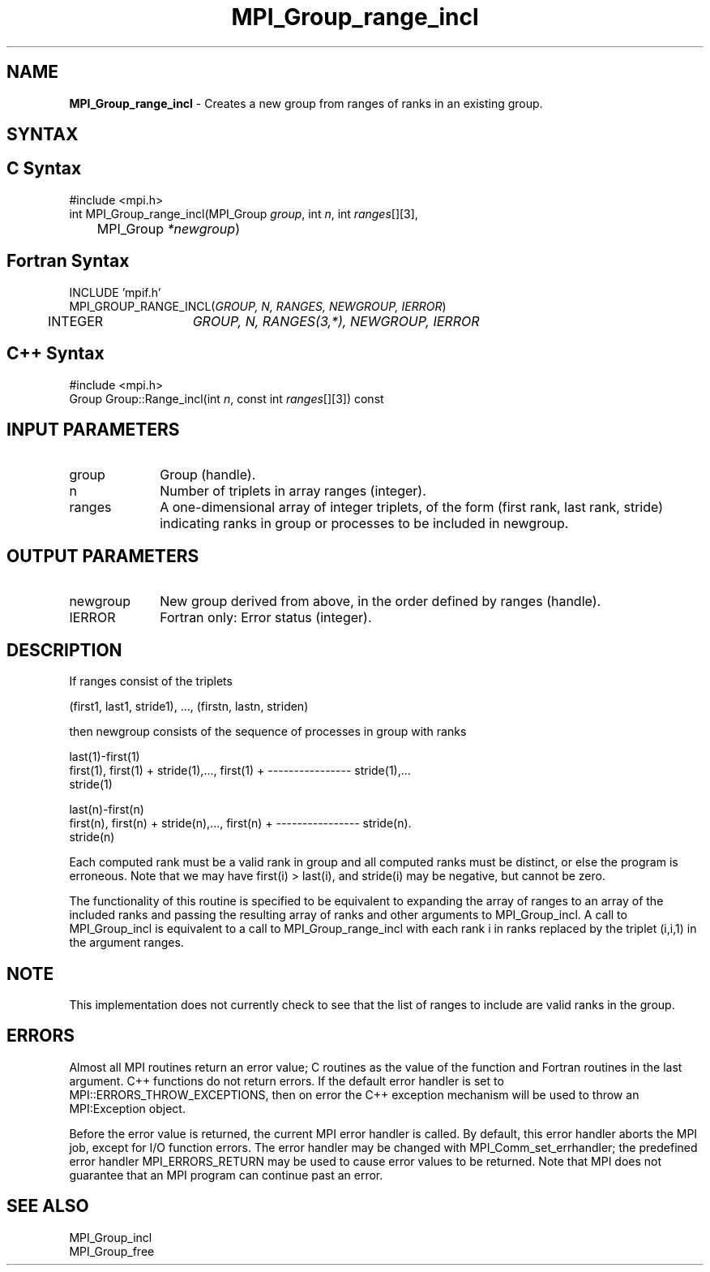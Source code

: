 .\"Copyright 2006-2008 Sun Microsystems, Inc.
.\" Copyright (c) 1996 Thinking Machines Corporation
.TH MPI_Group_range_incl 3 "May 04, 2010" "1.4.2" "Open MPI"
.SH NAME
\fBMPI_Group_range_incl\fP \- Creates a new group from ranges of ranks in an existing group.

.SH SYNTAX
.ft R
.SH C Syntax
.nf
#include <mpi.h>
int MPI_Group_range_incl(MPI_Group \fIgroup\fP, int\fI n\fP, int\fI ranges\fP[][3],
	MPI_Group\fI *newgroup\fP)

.SH Fortran Syntax
.nf
INCLUDE 'mpif.h'
MPI_GROUP_RANGE_INCL(\fIGROUP, N, RANGES, NEWGROUP, IERROR\fP)
	INTEGER	\fIGROUP, N, RANGES(3,*), NEWGROUP, IERROR\fP 

.SH C++ Syntax
.nf
#include <mpi.h>
Group Group::Range_incl(int \fIn\fP, const int \fIranges\fP[][3]) const

.SH INPUT PARAMETERS
.ft R
.TP 1i
group
Group (handle).
.TP 1i
n
Number of triplets in array ranges (integer).
.TP 1i
ranges
A one-dimensional array of integer triplets, of the form (first rank, last rank, stride) indicating ranks in group or processes to be included in newgroup.

.SH OUTPUT PARAMETERS
.ft R
.TP 1i
newgroup
New group derived from above, in the order defined by ranges (handle).
.ft R
.TP 1i
IERROR
Fortran only: Error status (integer). 

.SH DESCRIPTION
.ft R
If ranges consist of the triplets 
.sp
.nf
    (first1, last1, stride1),\ ..., (firstn, lastn, striden)
.fi
.sp
then newgroup consists of the sequence of processes in group with ranks
.sp
.nf
                                                 last(1)-first(1)
  first(1), first(1) + stride(1),..., first(1) + ---------------- stride(1),...
                                                     stride(1)

                                                 last(n)-first(n)
  first(n), first(n) + stride(n),..., first(n) + ---------------- stride(n).
                                                     stride(n)
.fi
.sp
Each computed rank must be a valid rank in group and all computed ranks must be distinct, or else the program is erroneous. Note that we may have first(i) > last(i), and stride(i) may be negative, but cannot be zero.
.sp
The functionality of this routine is specified to be equivalent to expanding the array of ranges to an array of the included ranks and passing the resulting array of ranks and other arguments to MPI_Group_incl. A call to MPI_Group_incl is equivalent to a call to MPI_Group_range_incl with each rank i in ranks replaced by the triplet (i,i,1) in the argument ranges.

.SH NOTE
.ft R
This implementation does not currently check to see that the list of ranges to include are valid ranks in the group.

.SH ERRORS
Almost all MPI routines return an error value; C routines as the value of the function and Fortran routines in the last argument. C++ functions do not return errors. If the default error handler is set to MPI::ERRORS_THROW_EXCEPTIONS, then on error the C++ exception mechanism will be used to throw an MPI:Exception object.
.sp
Before the error value is returned, the current MPI error handler is
called. By default, this error handler aborts the MPI job, except for I/O function errors. The error handler may be changed with MPI_Comm_set_errhandler; the predefined error handler MPI_ERRORS_RETURN may be used to cause error values to be returned. Note that MPI does not guarantee that an MPI program can continue past an error.  

.SH SEE ALSO
.ft R
.sp
MPI_Group_incl 
.br
MPI_Group_free


